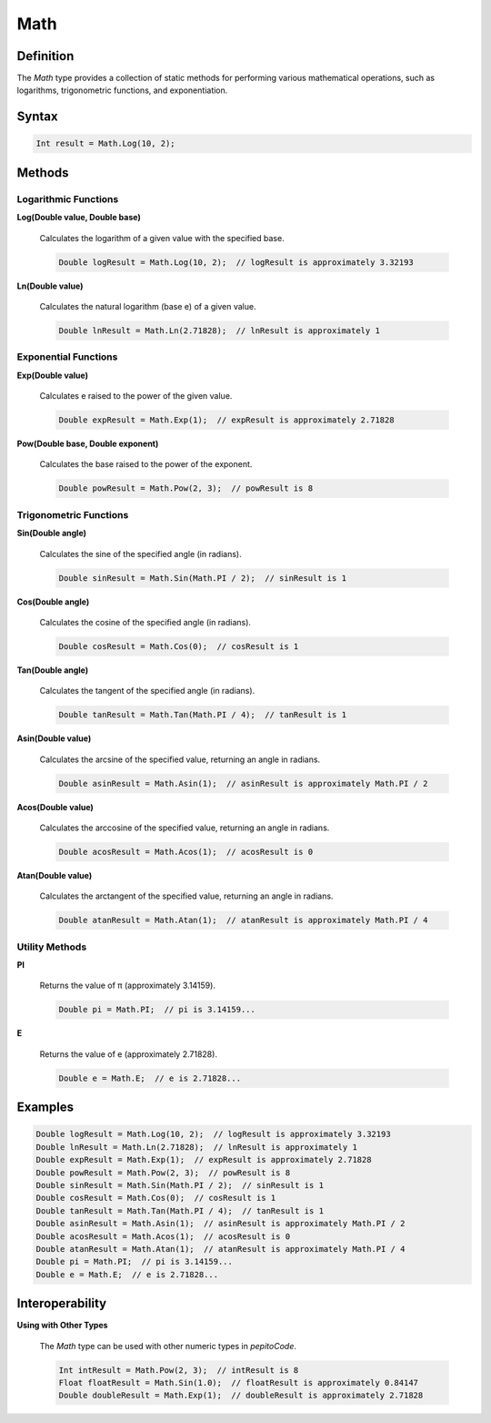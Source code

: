 ====
Math
====

Definition
==========

The `Math` type provides a collection of static methods for performing various mathematical operations, such as logarithms, trigonometric functions, and exponentiation.

Syntax
======

.. code-block:: pepitoCode

   Int result = Math.Log(10, 2);

Methods
=======

Logarithmic Functions
---------------------

**Log(Double value, Double base)**

    Calculates the logarithm of a given value with the specified base.

    .. code-block:: pepitoCode

       Double logResult = Math.Log(10, 2);  // logResult is approximately 3.32193

**Ln(Double value)**

    Calculates the natural logarithm (base e) of a given value.

    .. code-block:: pepitoCode

       Double lnResult = Math.Ln(2.71828);  // lnResult is approximately 1

Exponential Functions
---------------------

**Exp(Double value)**

    Calculates e raised to the power of the given value.

    .. code-block:: pepitoCode

       Double expResult = Math.Exp(1);  // expResult is approximately 2.71828

**Pow(Double base, Double exponent)**

    Calculates the base raised to the power of the exponent.

    .. code-block:: pepitoCode

       Double powResult = Math.Pow(2, 3);  // powResult is 8

Trigonometric Functions
-----------------------

**Sin(Double angle)**

    Calculates the sine of the specified angle (in radians).

    .. code-block:: pepitoCode

       Double sinResult = Math.Sin(Math.PI / 2);  // sinResult is 1

**Cos(Double angle)**

    Calculates the cosine of the specified angle (in radians).

    .. code-block:: pepitoCode

       Double cosResult = Math.Cos(0);  // cosResult is 1

**Tan(Double angle)**

    Calculates the tangent of the specified angle (in radians).

    .. code-block:: pepitoCode

       Double tanResult = Math.Tan(Math.PI / 4);  // tanResult is 1

**Asin(Double value)**

    Calculates the arcsine of the specified value, returning an angle in radians.

    .. code-block:: pepitoCode

       Double asinResult = Math.Asin(1);  // asinResult is approximately Math.PI / 2

**Acos(Double value)**

    Calculates the arccosine of the specified value, returning an angle in radians.

    .. code-block:: pepitoCode

       Double acosResult = Math.Acos(1);  // acosResult is 0

**Atan(Double value)**

    Calculates the arctangent of the specified value, returning an angle in radians.

    .. code-block:: pepitoCode

       Double atanResult = Math.Atan(1);  // atanResult is approximately Math.PI / 4

Utility Methods
---------------

**PI**

    Returns the value of π (approximately 3.14159).

    .. code-block:: pepitoCode

       Double pi = Math.PI;  // pi is 3.14159...

**E**

    Returns the value of e (approximately 2.71828).

    .. code-block:: pepitoCode

       Double e = Math.E;  // e is 2.71828...

Examples
========

.. code-block:: pepitoCode

   Double logResult = Math.Log(10, 2);  // logResult is approximately 3.32193
   Double lnResult = Math.Ln(2.71828);  // lnResult is approximately 1
   Double expResult = Math.Exp(1);  // expResult is approximately 2.71828
   Double powResult = Math.Pow(2, 3);  // powResult is 8
   Double sinResult = Math.Sin(Math.PI / 2);  // sinResult is 1
   Double cosResult = Math.Cos(0);  // cosResult is 1
   Double tanResult = Math.Tan(Math.PI / 4);  // tanResult is 1
   Double asinResult = Math.Asin(1);  // asinResult is approximately Math.PI / 2
   Double acosResult = Math.Acos(1);  // acosResult is 0
   Double atanResult = Math.Atan(1);  // atanResult is approximately Math.PI / 4
   Double pi = Math.PI;  // pi is 3.14159...
   Double e = Math.E;  // e is 2.71828...

Interoperability
================

**Using with Other Types**

    The `Math` type can be used with other numeric types in `pepitoCode`.

    .. code-block:: pepitoCode

       Int intResult = Math.Pow(2, 3);  // intResult is 8
       Float floatResult = Math.Sin(1.0);  // floatResult is approximately 0.84147
       Double doubleResult = Math.Exp(1);  // doubleResult is approximately 2.71828
